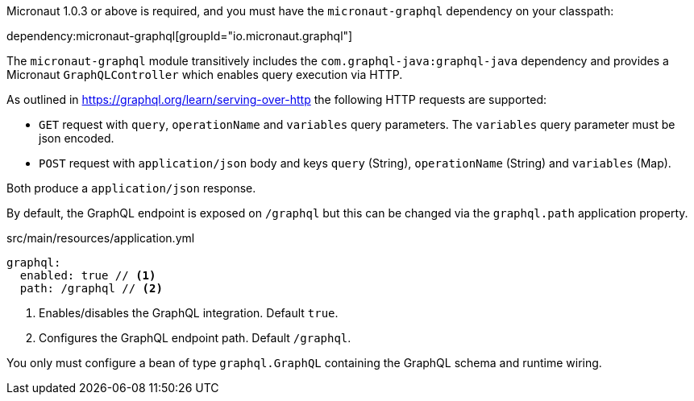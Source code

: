 Micronaut 1.0.3 or above is required, and you must have the `micronaut-graphql` dependency on your classpath:

dependency:micronaut-graphql[groupId="io.micronaut.graphql"]

The `micronaut-graphql` module transitively includes the `com.graphql-java:graphql-java` dependency and provides a Micronaut
`GraphQLController` which enables query execution via HTTP.

As outlined in https://graphql.org/learn/serving-over-http the following HTTP requests are supported:

* `GET` request with `query`, `operationName` and `variables` query parameters. The `variables` query parameter must be json encoded.
* `POST` request with `application/json` body and keys `query` (String), `operationName` (String) and `variables` (Map).

Both produce a `application/json` response.

By default, the GraphQL endpoint is exposed on `/graphql` but this can be changed via the `graphql.path` application property.

.src/main/resources/application.yml
[source,yaml]
----
graphql:
  enabled: true // <1>
  path: /graphql // <2>
----
<1> Enables/disables the GraphQL integration. Default `true`.
<2> Configures the GraphQL endpoint path. Default `/graphql`.

You only must configure a bean of type `graphql.GraphQL` containing the GraphQL schema and runtime wiring.
